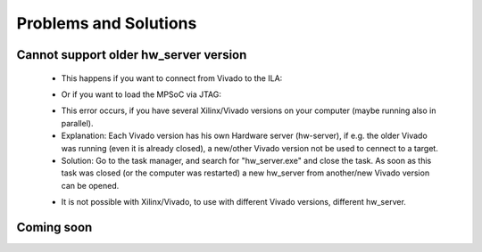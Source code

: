 ======================
Problems and Solutions
======================

Cannot support older hw_server version
--------------------------------------

	• This happens if you want to connect from Vivado to the ILA:

	..	image:: ./images_problems/problems0.png
	
	• Or if you want to load the MPSoC via JTAG:
	
	..	image:: ./images_problems/problems1.png
	
	• This error occurs, if you have several Xilinx/Vivado versions on your computer (maybe running also in parallel).
	• Explanation: Each Vivado version has his own Hardware server (hw-server), if e.g. the older Vivado was running (even it is already closed), a new/other Vivado version not be used to cennect to a target.
	• Solution: Go to the task manager, and search for "hw_server.exe" and close the task. As soon as this task was closed (or the computer was restarted) a new hw_server from another/new Vivado version can be opened.

	..	image:: ./images_problems/problems2.png

	• It is not possible with Xilinx/Vivado, to use with different Vivado versions, different hw_server.

Coming soon
-----------

